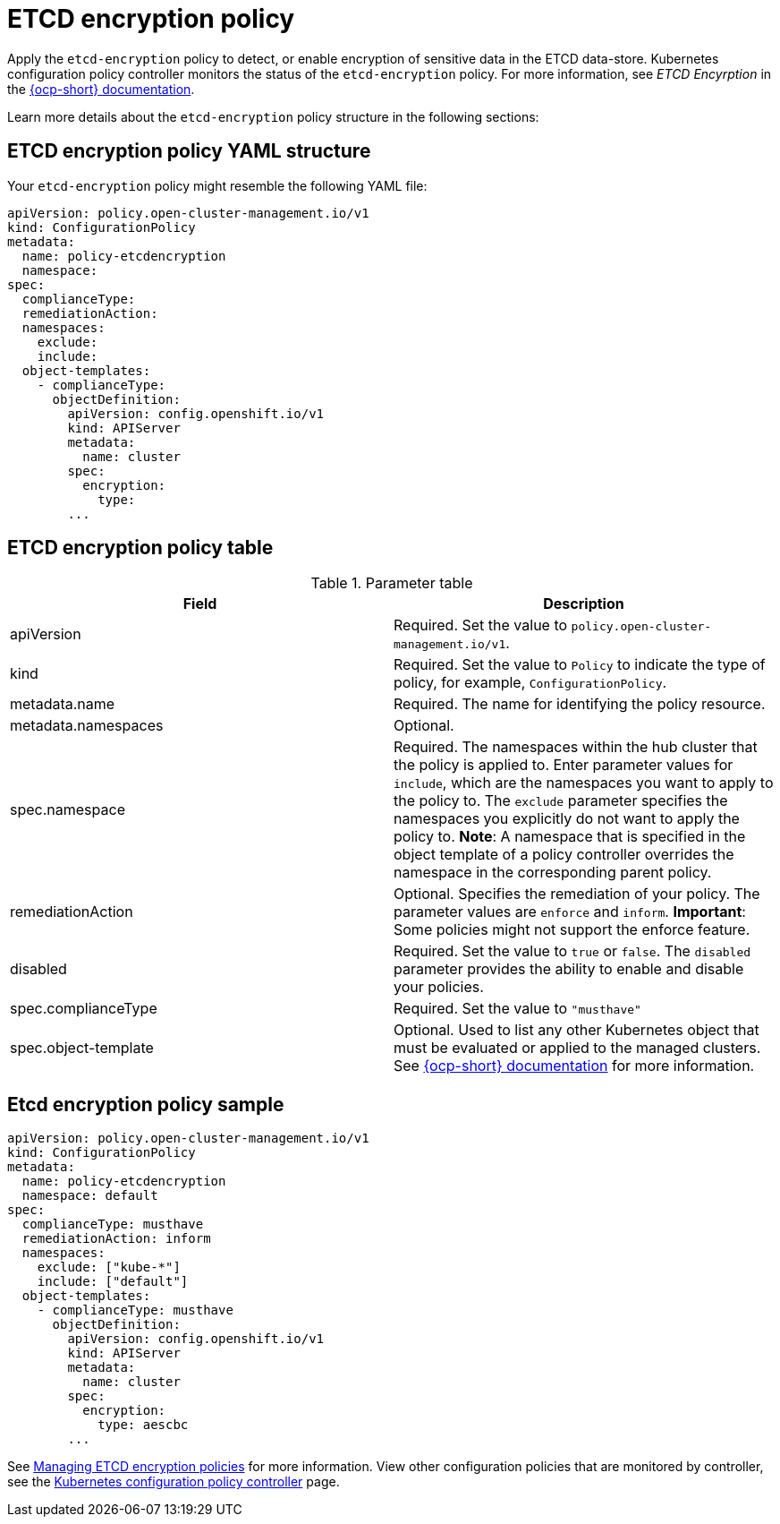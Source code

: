 [#etcd-encryption-policy]
= ETCD encryption policy

Apply the `etcd-encryption` policy to detect, or enable encryption of sensitive data in the ETCD data-store.
Kubernetes configuration policy controller monitors the status of the `etcd-encryption` policy.
For more information, see _ETCD Encyrption_ in the https://docs.openshift.com/container-platform/4.5/security/encrypting-etcd.html[{ocp-short} documentation]. 

Learn more details about the `etcd-encryption` policy structure in the following sections:

[#etcd-encryption-policy-yaml-structure]
== ETCD encryption policy YAML structure

Your `etcd-encryption` policy might resemble the following YAML file:

[source,yaml]
----
apiVersion: policy.open-cluster-management.io/v1
kind: ConfigurationPolicy
metadata:
  name: policy-etcdencryption
  namespace:
spec:
  complianceType:
  remediationAction:
  namespaces:
    exclude:
    include:
  object-templates:
    - complianceType:
      objectDefinition:
        apiVersion: config.openshift.io/v1
        kind: APIServer
        metadata:
          name: cluster
        spec:
          encryption:
            type:
        ...
----

[#etcd-encryption-policy-table]
== ETCD encryption policy table

.Parameter table
|===
| Field | Description

| apiVersion
| Required.
Set the value to `policy.open-cluster-management.io/v1`.

| kind
| Required.
Set the value to `Policy` to indicate the type of policy, for example, `ConfigurationPolicy`.

| metadata.name
| Required.
The name for identifying the policy resource.

| metadata.namespaces
| Optional.

| spec.namespace
| Required.
The namespaces within the hub cluster that the policy is applied to.
Enter parameter values for `include`, which are the namespaces you want to apply to the policy to.
The `exclude` parameter specifies the namespaces you explicitly do not want to apply the policy to.
*Note*: A namespace that is specified in the object template of a policy controller overrides the namespace in the corresponding parent policy.

| remediationAction
| Optional.
Specifies the remediation of your policy.
The parameter values are `enforce` and `inform`.
*Important*: Some policies might not support the enforce feature.

| disabled
| Required.
Set the value to `true` or `false`.
The `disabled` parameter provides the ability to enable and disable your policies.

| spec.complianceType
| Required.
Set the value to `"musthave"`

| spec.object-template
| Optional.
Used to list any other Kubernetes object that must be evaluated or applied to the managed clusters. See https://docs.openshift.com/container-platform/4.5/security/encrypting-etcd.html[{ocp-short} documentation] for more information.
|===

[#etcd-encryption-policy-sample]
== Etcd encryption policy sample

[source,yaml]
----
apiVersion: policy.open-cluster-management.io/v1
kind: ConfigurationPolicy
metadata:
  name: policy-etcdencryption
  namespace: default
spec:
  complianceType: musthave
  remediationAction: inform
  namespaces:
    exclude: ["kube-*"]
    include: ["default"]
  object-templates:
    - complianceType: musthave
      objectDefinition:
        apiVersion: config.openshift.io/v1
        kind: APIServer
        metadata:
          name: cluster
        spec:
          encryption:
            type: aescbc
        ...
----

See xref:../security/create_etcd_pol.adoc#managing-encryption-policies[Managing ETCD encryption policies] for more information. View other configuration policies that are monitored by controller, see the xref:../security/config_policy_ctrl.adoc#kubernetes-configuration-policy-controller[Kubernetes configuration policy controller] page.
